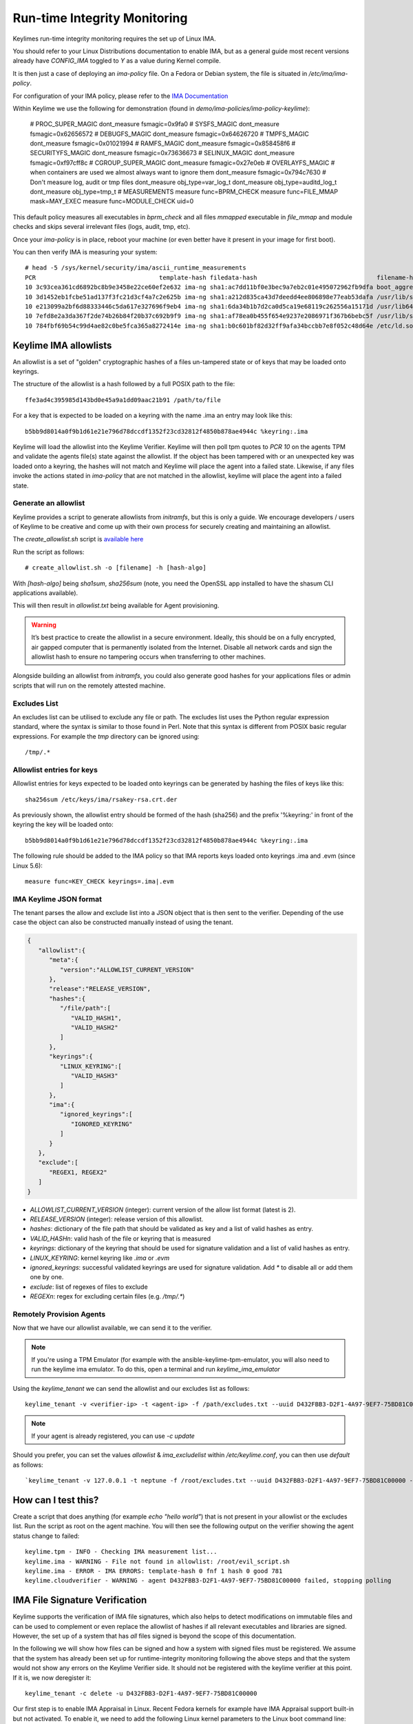 Run-time Integrity Monitoring
=============================

Keylimes run-time integrity monitoring requires the set up of Linux IMA.

You should refer to your Linux Distributions documentation to enable IMA, but
as a general guide most recent versions already have `CONFIG_IMA` toggled to
`Y` as a value during Kernel compile.

It is then just a case of deploying an `ima-policy` file. On a Fedora or Debian
system, the file is situated in `/etc/ima/ima-policy`.

For configuration of your IMA policy, please refer to the `IMA Documentation <https://github.com/torvalds/linux/blob/6f0d349d922ba44e4348a17a78ea51b7135965b1/Documentation/ABI/testing/ima_policy>`_

Within Keylime we use the following for demonstration (found in `demo/ima-policies/ima-policy-keylime`):

  # PROC_SUPER_MAGIC
  dont_measure fsmagic=0x9fa0
  # SYSFS_MAGIC
  dont_measure fsmagic=0x62656572
  # DEBUGFS_MAGIC
  dont_measure fsmagic=0x64626720
  # TMPFS_MAGIC
  dont_measure fsmagic=0x01021994
  # RAMFS_MAGIC
  dont_measure fsmagic=0x858458f6
  # SECURITYFS_MAGIC
  dont_measure fsmagic=0x73636673
  # SELINUX_MAGIC
  dont_measure fsmagic=0xf97cff8c
  # CGROUP_SUPER_MAGIC
  dont_measure fsmagic=0x27e0eb
  # OVERLAYFS_MAGIC
  # when containers are used we almost always want to ignore them
  dont_measure fsmagic=0x794c7630
  # Don't measure log, audit or tmp files
  dont_measure obj_type=var_log_t
  dont_measure obj_type=auditd_log_t
  dont_measure obj_type=tmp_t
  # MEASUREMENTS
  measure func=BPRM_CHECK
  measure func=FILE_MMAP mask=MAY_EXEC
  measure func=MODULE_CHECK uid=0

This default policy measures all executables in `bprm_check` and all files `mmapped`
executable in `file_mmap` and module checks and skips several irrelevant files
(logs, audit, tmp, etc).

Once your `ima-policy` is in place, reboot your machine (or even better have it
present in your image for first boot).

You can then verify IMA is measuring your system::

  # head -5 /sys/kernel/security/ima/ascii_runtime_measurements
  PCR                                  template-hash filedata-hash                                 filename-hint
  10 3c93cea361cd6892bc8b9e3458e22ce60ef2e632 ima-ng sha1:ac7dd11bf0e3bec9a7eb2c01e495072962fb9dfa boot_aggregate
  10 3d1452eb1fcbe51ad137f3fc21d3cf4a7c2e625b ima-ng sha1:a212d835ca43d7deedd4ee806898e77eab53dafa /usr/lib/systemd/systemd
  10 e213099a2bf6d88333446c5da617e327696f9eb4 ima-ng sha1:6da34b1b7d2ca0d5ca19e68119c262556a15171d /usr/lib64/ld-2.28.so
  10 7efd8e2a3da367f2de74b26b84f20b37c692b9f9 ima-ng sha1:af78ea0b455f654e9237e2086971f367b6bebc5f /usr/lib/systemd/libsystemd-shared-239.so
  10 784fbf69b54c99d4ae82c0be5fca365a8272414e ima-ng sha1:b0c601bf82d32ff9afa34bccbb7e8f052c48d64e /etc/ld.so.cache

Keylime IMA allowlists
----------------------

An allowlist is a set of "golden" cryptographic hashes of a files un-tampered
state or of keys that may be loaded onto keyrings.

The structure of the allowlist is a hash followed by a full POSIX path to the
file::

  ffe3ad4c395985d143bd0e45a9a1dd09aac21b91 /path/to/file

For a key that is expected to be loaded on a keyring with the name .ima an entry
may look like this::

  b5bb9d8014a0f9b1d61e21e796d78dccdf1352f23cd32812f4850b878ae4944c %keyring:.ima

Keylime will load the allowlist into the Keylime Verifier. Keylime will then
poll tpm quotes to `PCR 10` on the agents TPM and validate the agents file(s)
state against the allowlist. If the object has been tampered with or an
unexpected key was loaded onto a keyring, the hashes will not match and Keylime
will place the agent into a failed state. Likewise, if any files invoke the actions
stated in `ima-policy` that are not matched in the allowlist, keylime will place
the agent into a failed state.

Generate an allowlist
~~~~~~~~~~~~~~~~~~~~~

Keylime provides a script to generate allowlists from `initramfs`, but this is
only a guide. We encourage developers / users of Keylime to be creative and come
up with their own process for securely creating and maintaining an allowlist.

The `create_allowlist.sh` script is `available here <https://github.com/keylime/keylime/blob/master/scripts/create_allowlist.sh>`_

Run the script as follows::

  # create_allowlist.sh -o [filename] -h [hash-algo]

With `[hash-algo]` being `sha1sum`, `sha256sum` (note, you need the OpenSSL app
installed to have the shasum CLI applications available).

This will then result in `allowlist.txt` being available for Agent provisioning.

.. warning::
    It’s best practice to create the allowlist in a secure environment. Ideally,
    this should be on a fully encrypted, air gapped computer that is permanently
    isolated from the Internet. Disable all network cards and sign the allowlist
    hash to ensure no tampering occurs when transferring to other machines.

Alongside building an allowlist from `initramfs`, you could also generate good
hashes for your applications files or admin scripts that will run on the
remotely attested machine.

Excludes List
~~~~~~~~~~~~~

An excludes list can be utilised to exclude any file or path. The excludes list
uses the Python regular expression standard, where the syntax is similar to
those found in Perl. Note that this syntax is different from POSIX basic
regular expressions. For example the `tmp` directory can be ignored using::

  /tmp/.*

Allowlist entries for keys
~~~~~~~~~~~~~~~~~~~~~~~~~~

Allowlist entries for keys expected to be loaded onto keyrings can be generated
by hashing the files of keys like this::

   sha256sum /etc/keys/ima/rsakey-rsa.crt.der

As previously shown, the allowlist entry should be formed of the hash (sha256) and
the prefix '%keyring:' in front of the keyring the key will be loaded onto::

  b5bb9d8014a0f9b1d61e21e796d78dccdf1352f23cd32812f4850b878ae4944c %keyring:.ima

The following rule should be added to the IMA policy so that IMA reports keys
loaded onto keyrings .ima and .evm (since Linux 5.6)::

   measure func=KEY_CHECK keyrings=.ima|.evm


IMA Keylime JSON format
~~~~~~~~~~~~~~~~~~~~~~~

The tenant parses the allow and exclude list into a JSON object that is then sent to the verifier.
Depending of the use case the object can also be constructed manually instead of using the tenant.

.. sourcecode:: json

    {
       "allowlist":{
          "meta":{
             "version":"ALLOWLIST_CURRENT_VERSION"
          },
          "release":"RELEASE_VERSION",
          "hashes":{
             "/file/path":[
                "VALID_HASH1",
                "VALID_HASH2"
             ]
          },
          "keyrings":{
             "LINUX_KEYRING":[
                "VALID_HASH3"
             ]
          },
          "ima":{
             "ignored_keyrings":[
                "IGNORED_KEYRING"
             ]
          }
       },
       "exclude":[
          "REGEX1, REGEX2"
       ]
    }


- `ALLOWLIST_CURRENT_VERSION` (integer): current version of the allow list format (latest is 2).
- `RELEASE_VERSION` (integer): release version of this allowlist.
- `hashes`: dictionary of the file path that should be validated as key and a list of valid hashes as entry.
- `VALID_HASHn`: valid hash of the file or keyring that is measured
- `keyrings`: dictionary of the keyring that should be used for signature validation and a list of valid hashes as entry.
- `LINUX_KEYRING`: kernel keyring like `.ima` or `.evm`
- `ignored_keyrings`: successful validated keyrings are used for signature validation. Add `*` to disable all or add them one by one.
- `exclude`: list of regexes of files to exclude
- `REGEXn`: regex for excluding certain files (e.g. `/tmp/.*`)


Remotely Provision Agents
~~~~~~~~~~~~~~~~~~~~~~~~~

Now that we have our allowlist available, we can send it to the verifier.

.. note::
  If you're using a TPM Emulator (for example with the ansible-keylime-tpm-emulator, you will also need
  to run the keylime ima emulator. To do this, open a terminal and run `keylime_ima_emulator`

Using the `keylime_tenant` we can send the allowlist and our excludes list as
follows::

  keylime_tenant -v <verifier-ip> -t <agent-ip> -f /path/excludes.txt --uuid D432FBB3-D2F1-4A97-9EF7-75BD81C00000 --allowlist /path/allowlist.txt --exclude /path/excludes.txt

.. note::
  If your agent is already registered, you can use `-c update`

Should you prefer, you can set the values `allowlist` & `ima_excludelist`
within `/etc/keylime.conf`, you can then use `default` as follows::

  `keylime_tenant -v 127.0.0.1 -t neptune -f /root/excludes.txt --uuid D432FBB3-D2F1-4A97-9EF7-75BD81C00000 --allowlist default --exclude default`


How can I test this?
--------------------

Create a script that does anything (for example `echo "hello world"`) that is not
present in your allowlist or the excludes list. Run the script as root on the
agent machine. You will then see the following output on the verifier showing
the agent status change to failed::

  keylime.tpm - INFO - Checking IMA measurement list...
  keylime.ima - WARNING - File not found in allowlist: /root/evil_script.sh
  keylime.ima - ERROR - IMA ERRORS: template-hash 0 fnf 1 hash 0 good 781
  keylime.cloudverifier - WARNING - agent D432FBB3-D2F1-4A97-9EF7-75BD81C00000 failed, stopping polling


IMA File Signature Verification
-------------------------------

Keylime supports the verification of IMA file signatures, which also helps to
detect modifications on immutable files and can be used to complement or even
replace the allowlist of hashes if all relevant executables and libraries are
signed. However, the set up of a system that has *all* files signed is beyond
the scope of this documentation.

In the following we will show how files can be signed and how a system with
signed files must be registered. We assume that the system has already been
set up for runtime-integrity monitoring following the above steps and that the
system would not show any errors on the Keylime Verifier side. It should not
be registered with the keylime verifier at this point. If it is, we now
deregister it::

   keylime_tenant -c delete -u D432FBB3-D2F1-4A97-9EF7-75BD81C00000

Our first step is to enable IMA Appraisal in Linux. Recent Fedora kernels for
example have IMA Appraisal support built-in but not activated. To enable it,
we need to add the following Linux kernel parameters to the Linux boot command
line::

  ima_appraise=fix ima_template=ima-sig ima_policy=tcb

For this we edit `/etc/default/grub` and append the above parameters to
the `GRUB_CMDLINE_LINUX` line and then recreate the system's grub configuration
file with the following command::

  sudo grub2-mkconfig -o /boot/grub2/grub.cfg

IMA will be in IMA Appraisal fix-mode when the system is started up the next
time. Fix-mode, unlike enforcement mode, does not require that all files be
signed but will give us the benefit that the verifier receives all
file signatures of signed executables.

For IMA Appraisal to append the file signatures to the IMA log, we need to
append the following line to the above IMA policy::

  appraise func=BPRM_CHECK fowner=0 appraise_type=imasig

We now create our IMA file signing key using the following commands::

  openssl genrsa -out ima-filesigning.pem 2048
  openssl rsa -in ima-filesigning.pem -pubout -out ima-pub.pem

Next, we determine the hash (sha1 or sha256) that IMA is using for file
measurements by looking at the IMA measurement log and then use evmctl to sign
a demo executable that we derive from the echo tool::

  sudo dnf -y install ima-evm-utils
  cp /bin/echo ./myecho
  sudo evmctl ima_sign --key ima-filesigning.pem -a <hash> myecho

.. note::
  It is important that we use the same hash for signing the file
  that IMA also uses for file measurements. In the case we use 'sha1'
  since the IMA measurement log further above shows sha1 filedata-hashes
  in the 4th column. On more recent systems we would likely use 'sha256'.

.. note::
  If the IMA measurement log contains invalid signatures, the system
  will have to be rebooted to start over with a clean log that the
  Keylime Verifier can successfully verify.

  Invalid signatures may for example be in the log if executables were
  accidentally signed with the wrong hash, such as sha1 instead of sha256.
  In this case they all need to be re-signed to match the hash that IMA is
  using for file signatures.

  Another reason for an invalid signature may be that a file was
  modified after it was signed. Any file modification will invalidate
  the signature. Similarly, a malformatted or altered *security.ima*
  extended attribute will lead to a signature verification failure.

  Yet another reason may be that an unknown key was used for signing
  files. In this case the system should be re-registered with that
  additional key using the Keylime tenant tool.

To verify that the file has been properly signed, we can use the
following command, which will show the security.ima extended attribute's
value::

  getfattr -m ^security.ima --dump myecho

We now reboot the machine::

  reboot

After the reboot the IMA measurement log should not have any measurement of the
`myecho` tool. The following command should not return anything::

   grep myecho /sys/kernel/security/ima/ascii_runtime_measurements

We now register the system and pass along the file signing key::

  keylime_tenant -v 127.0.0.1 -t neptune -f /root/excludes.txt \
    --uuid D432FBB3-D2F1-4A97-9EF7-75BD81C00000 --allowlist default --exclude default \
    --sign_verification_key ima-pub.pem

We can now execute the myecho tool as root::

   sudo ./myecho

At this point we should not see any errors on the verifier side and
there should be one entry of 'myecho' in the IMA measurement log that contains
a column after the file path containing the file signature::

   grep myecho /sys/kernel/security/ima/ascii_runtime_measurements

To test that signature verification works, we can now invalidate the
signature by *appending* a byte to the file and executing it again::

   echo >> ./myecho
   sudo ./myecho

We should now see two entries in the IMA measurement log. Each one should have
a different measurement::

  grep myecho /sys/kernel/security/ima/ascii_runtime_measurements

The verifier log should now indicating a bad file signature::

  keylime.tpm - INFO - Checking IMA measurement list on agent: D432FBB3-D2F1-4A97-9EF7-75BD81C00000
  keylime.ima - WARNING - signature for file /home/test/myecho is not valid
  keylime.ima - ERROR - IMA ERRORS: template-hash 0 fnf 0 hash 0 bad-sig 1 good 3042
  keylime.cloudverifier - WARNING - agent D432FBB3-D2F1-4A97-9EF7-75BD81C00000 failed, stopping polling
